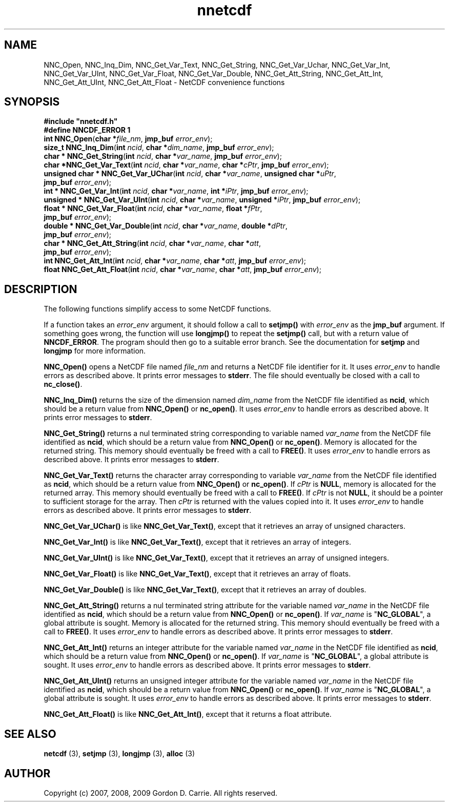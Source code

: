 .\" 
.\" Copyright (c) 2009 Gordon D. Carrie
.\" All rights reserved.
.\" 
.\" Please address questions and feedback to dev0@trekix.net
.\" 
.\" $Revision: 1.1 $ $Date: 2009/10/07 20:07:36 $
.\"
.TH nnetcdf 3 "NetCDF convenience functions"
.SH NAME
NNC_Open, NNC_Inq_Dim, NNC_Get_Var_Text, NNC_Get_String, NNC_Get_Var_Uchar, NNC_Get_Var_Int, NNC_Get_Var_UInt, NNC_Get_Var_Float, NNC_Get_Var_Double, NNC_Get_Att_String, NNC_Get_Att_Int, NNC_Get_Att_UInt, NNC_Get_Att_Float \- NetCDF convenience functions
.SH SYNOPSIS
.nf
\fB#include "nnetcdf.h"\fP
\fB#define NNCDF_ERROR 1\fP
\fBint\fP \fBNNC_Open\fP(\fBchar *\fP\fIfile_nm\fP, \fBjmp_buf\fP \fIerror_env\fP);
\fBsize_t\fP \fBNNC_Inq_Dim\fP(\fBint\fP \fIncid\fP, \fBchar *\fP\fIdim_name\fP, \fBjmp_buf\fP \fIerror_env\fP);
\fBchar *\fP \fBNNC_Get_String\fP(\fBint\fP \fIncid\fP, \fBchar *\fP\fIvar_name\fP, \fBjmp_buf\fP \fIerror_env\fP);
\fBchar *\fP\fBNNC_Get_Var_Text\fP(\fBint\fP \fIncid\fP, \fBchar *\fP\fIvar_name\fP, \fBchar *\fP\fIcPtr\fP, \fBjmp_buf\fP \fIerror_env\fP);
\fBunsigned\fP \fBchar *\fP \fBNNC_Get_Var_UChar\fP(\fBint\fP \fIncid\fP, \fBchar *\fP\fIvar_name\fP, \fBunsigned\fP \fBchar *\fP\fIuPtr\fP,
    \fBjmp_buf\fP \fIerror_env\fP);
\fBint *\fP \fBNNC_Get_Var_Int\fP(\fBint\fP \fIncid\fP, \fBchar *\fP\fIvar_name\fP, \fBint *\fP\fIiPtr\fP, \fBjmp_buf\fP \fIerror_env\fP);
\fBunsigned *\fP \fBNNC_Get_Var_UInt\fP(\fBint\fP \fIncid\fP, \fBchar *\fP\fIvar_name\fP, \fBunsigned *\fP\fIiPtr\fP, \fBjmp_buf\fP \fIerror_env\fP);
\fBfloat *\fP \fBNNC_Get_Var_Float\fP(\fBint\fP \fIncid\fP, \fBchar *\fP\fIvar_name\fP, \fBfloat *\fP\fIfPtr\fP,
    \fBjmp_buf\fP \fIerror_env\fP);
\fBdouble *\fP \fBNNC_Get_Var_Double\fP(\fBint\fP \fIncid\fP, \fBchar *\fP\fIvar_name\fP, \fBdouble *\fP\fIdPtr\fP,
    \fBjmp_buf\fP \fIerror_env\fP);
\fBchar *\fP \fBNNC_Get_Att_String\fP(\fBint\fP \fIncid\fP, \fBchar *\fP\fIvar_name\fP, \fBchar *\fP\fIatt\fP,
    \fBjmp_buf\fP \fIerror_env\fP);
\fBint\fP \fBNNC_Get_Att_Int\fP(\fBint\fP \fIncid\fP, \fBchar *\fP\fIvar_name\fP, \fBchar *\fP\fIatt\fP, \fBjmp_buf\fP \fIerror_env\fP);
\fBfloat\fP \fBNNC_Get_Att_Float\fP(\fBint\fP \fIncid\fP, \fBchar *\fP\fIvar_name\fP, \fBchar *\fP\fIatt\fP, \fBjmp_buf\fP \fIerror_env\fP);
.fi
.SH DESCRIPTION
The following functions simplify access to some NetCDF functions.

If a function takes an \fIerror_env\fP argument, it should follow a call
to \fBsetjmp()\fP with \fIerror_env\fP as the \fBjmp_buf\fP argument.
If something goes wrong, the function will use \fBlongjmp()\fP to
repeat the \fBsetjmp()\fP call, but with a return value of \fBNNCDF_ERROR\fP.
The program should then go to a suitable error branch.  See the
documentation for \fBsetjmp\fP and \fBlongjmp\fP for more information.

\fBNNC_Open()\fP opens a NetCDF file named \fIfile_nm\fP and returns a NetCDF
file identifier for it.
It uses \fIerror_env\fP to handle errors as described above. It prints error
messages to \fBstderr\fP.
The file should eventually be closed with a call to \fBnc_close()\fP.

\fBNNC_Inq_Dim()\fP returns the size of the dimension named \fIdim_name\fP
from the NetCDF file identified as \fBncid\fP, which should be a return value
from \fBNNC_Open()\fP or \fBnc_open()\fP.
It uses \fIerror_env\fP to handle errors as described above.  It prints error
messages to \fBstderr\fP.

\fBNNC_Get_String()\fP returns a nul terminated string corresponding to variable
named \fIvar_name\fP from the NetCDF file identified as \fBncid\fP, which should
be a return value from \fBNNC_Open()\fP or \fBnc_open()\fP.
Memory is allocated for the returned string.  This memory should eventually
be freed with a call to \fBFREE()\fP.
It uses \fIerror_env\fP to handle errors as described above.  It prints error
messages to \fBstderr\fP.

\fBNNC_Get_Var_Text()\fP returns the character array corresponding to variable
\fIvar_name\fP from the NetCDF file identified as \fBncid\fP, which should be a
return value from \fBNNC_Open()\fP or \fBnc_open()\fP.
If \fIcPtr\fP is \fBNULL\fP, memory is allocated for the returned array.  This
memory should eventually be freed with a call to \fBFREE()\fP.  If \fIcPtr\fP
is not \fBNULL\fP, it should be a pointer to sufficient storage for the array.
Then \fIcPtr\fP is returned with the values copied into it.
It uses \fIerror_env\fP to handle errors as described above.  It prints error
messages to \fBstderr\fP.

\fBNNC_Get_Var_UChar()\fP is like \fBNNC_Get_Var_Text()\fP, except that it
retrieves an array of unsigned characters.

\fBNNC_Get_Var_Int()\fP is like \fBNNC_Get_Var_Text()\fP, except that it
retrieves an array of integers.

\fBNNC_Get_Var_UInt()\fP is like \fBNNC_Get_Var_Text()\fP, except that it
retrieves an array of unsigned integers.

\fBNNC_Get_Var_Float()\fP is like \fBNNC_Get_Var_Text()\fP, except that it
retrieves an array of floats.

\fBNNC_Get_Var_Double()\fP is like \fBNNC_Get_Var_Text()\fP, except that it
retrieves an array of doubles.

\fBNNC_Get_Att_String()\fP returns a nul terminated string attribute for the
variable named \fIvar_name\fP in the NetCDF file identified as \fBncid\fP, which
should be a return value from \fBNNC_Open()\fP or \fBnc_open()\fP.
If \fIvar_name\fP is "\fBNC_GLOBAL\fP", a global attribute is sought.
Memory is allocated for the returned string.  This memory should eventually
be freed with a call to \fBFREE()\fP.
It uses \fIerror_env\fP to handle errors as described above.  It prints error
messages to \fBstderr\fP.

\fBNNC_Get_Att_Int()\fP returns an integer attribute for the variable named
\fIvar_name\fP in the NetCDF file identified as \fBncid\fP, which should be a
return value from \fBNNC_Open()\fP or \fBnc_open()\fP.
If \fIvar_name\fP is "\fBNC_GLOBAL\fP", a global attribute is sought.
It uses \fIerror_env\fP to handle errors as described above.  It prints error
messages to \fBstderr\fP.

\fBNNC_Get_Att_UInt()\fP returns an unsigned integer attribute for the variable
named \fIvar_name\fP in the NetCDF file identified as \fBncid\fP, which should
be a return value from \fBNNC_Open()\fP or \fBnc_open()\fP.
If \fIvar_name\fP is "\fBNC_GLOBAL\fP", a global attribute is sought.
It uses \fIerror_env\fP to handle errors as described above.  It prints error
messages to \fBstderr\fP.

\fBNNC_Get_Att_Float()\fP is like \fBNNC_Get_Att_Int()\fP, except that it
returns a float attribute.
.SH SEE ALSO
\fBnetcdf\fP (3), \fBsetjmp\fP (3), \fBlongjmp\fP (3), \fBalloc\fP (3)
.SH AUTHOR
Copyright (c) 2007, 2008, 2009 Gordon D. Carrie.  All rights reserved.
